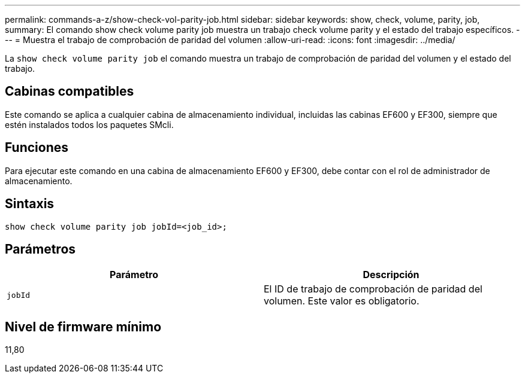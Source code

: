 ---
permalink: commands-a-z/show-check-vol-parity-job.html 
sidebar: sidebar 
keywords: show, check, volume, parity, job, 
summary: El comando show check volume parity job muestra un trabajo check volume parity y el estado del trabajo específicos. 
---
= Muestra el trabajo de comprobación de paridad del volumen
:allow-uri-read: 
:icons: font
:imagesdir: ../media/


[role="lead"]
La `show check volume parity job` el comando muestra un trabajo de comprobación de paridad del volumen y el estado del trabajo.



== Cabinas compatibles

Este comando se aplica a cualquier cabina de almacenamiento individual, incluidas las cabinas EF600 y EF300, siempre que estén instalados todos los paquetes SMcli.



== Funciones

Para ejecutar este comando en una cabina de almacenamiento EF600 y EF300, debe contar con el rol de administrador de almacenamiento.



== Sintaxis

[source, cli, subs="+macros"]
----
show check volume parity job jobId=<job_id>;
----


== Parámetros

|===
| Parámetro | Descripción 


 a| 
`jobId`
 a| 
El ID de trabajo de comprobación de paridad del volumen. Este valor es obligatorio.

|===


== Nivel de firmware mínimo

11,80
